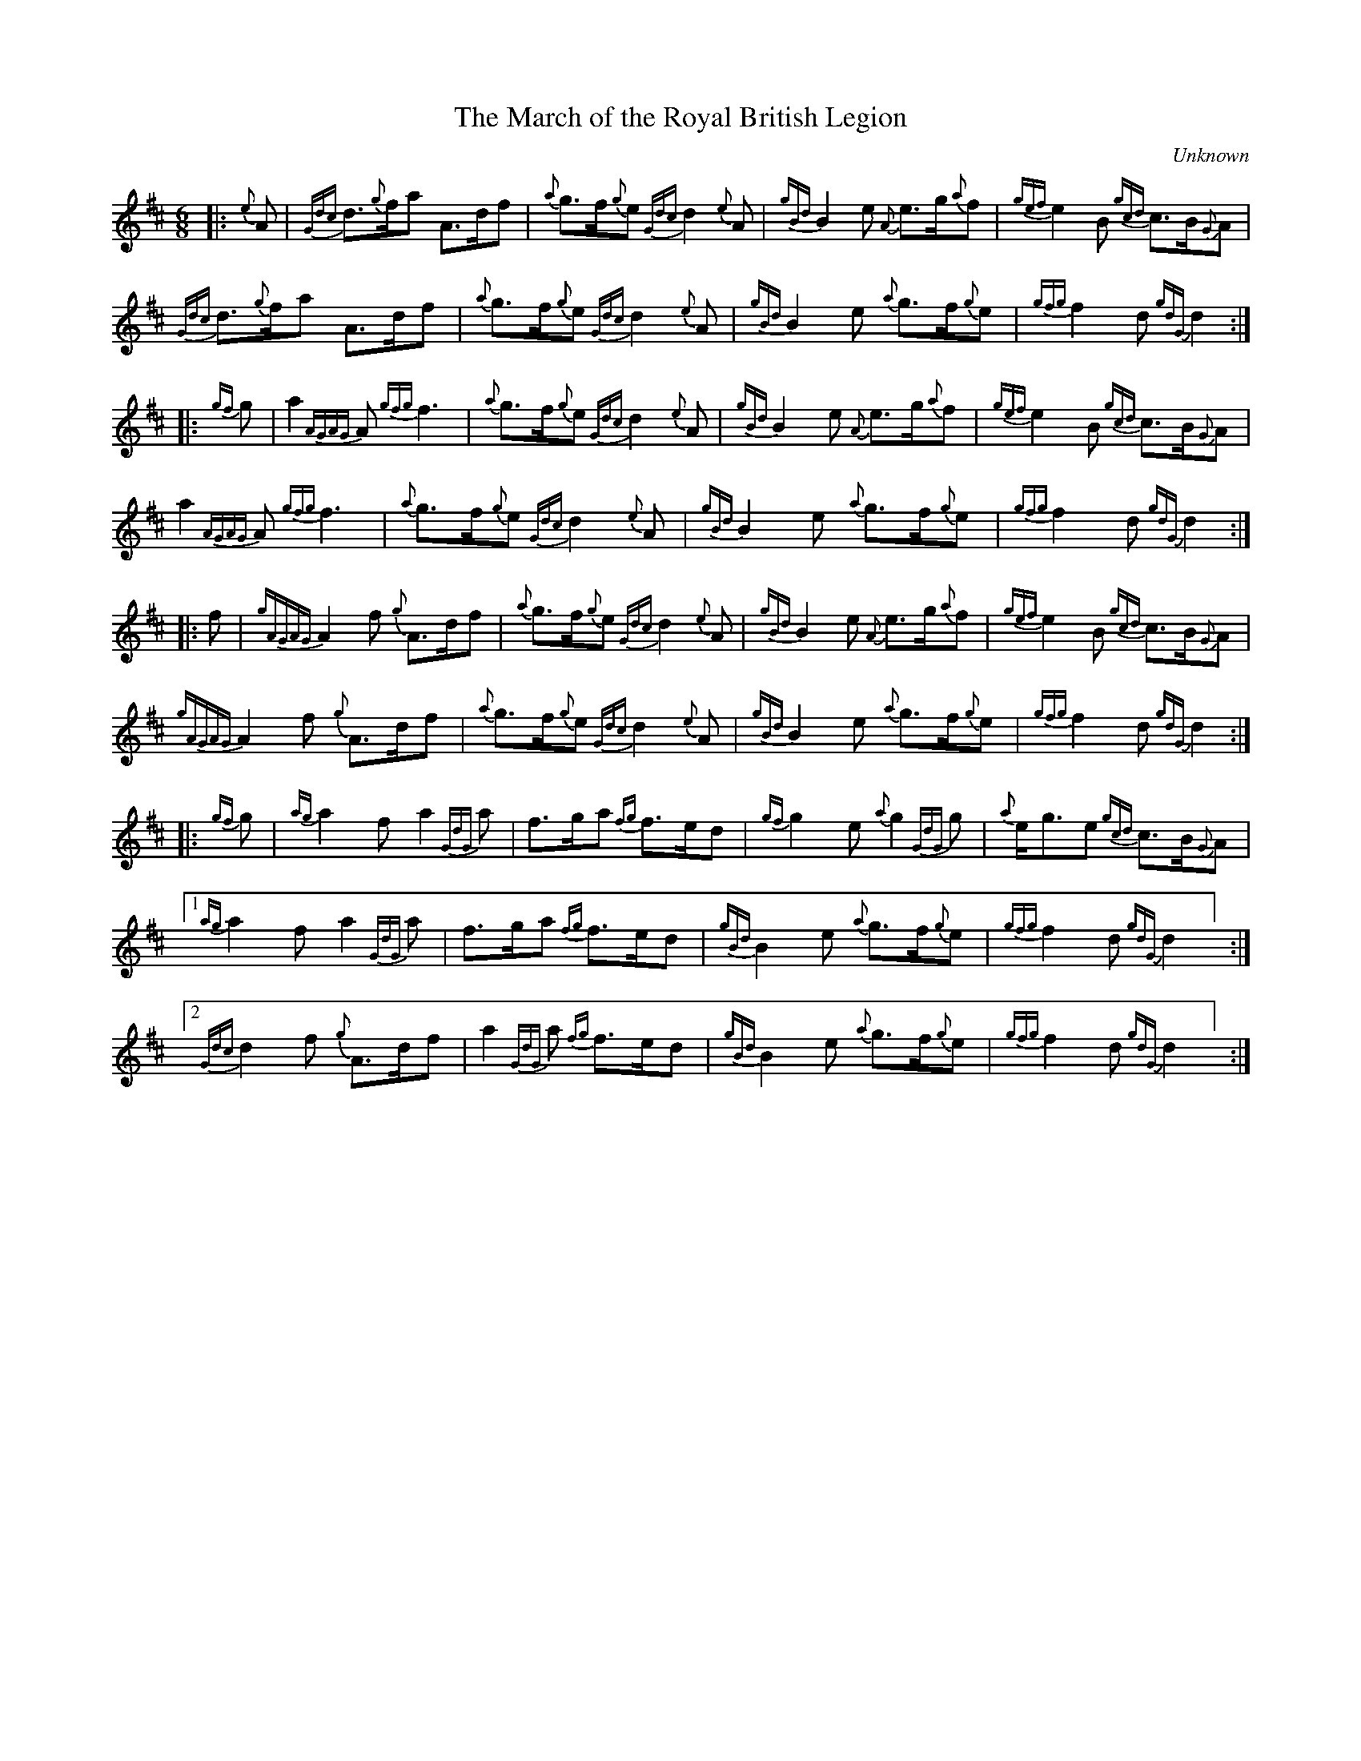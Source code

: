 %abc-2.2
I:abc-include style.abh
%%scale 0.65
%%landscape 0
X:1
T:The March of the Royal British Legion
R:March
L:1/8
C:Unknown
M:6/8
K:D
[|: {e}A | {Gdc}d>{g}fa A>df | {a}g>f{g}e {Gdc}d2 {e}A | {gBd}B2 e {A}e>g{a}f | {gef}e2 B {gcd}c>B{G}A | 
{Gdc}d>{g}fa A>df | {a}g>f{g}e {Gdc}d2 {e}A | {gBd}B2 e {a}g>f{g}e | {gfg}f2 d {gdG}d2 :|] 
[|: {gf}g | a2 {AGAG}A {gfg}f3 | {a}g>f{g}e {Gdc}d2 {e}A | {gBd}B2 e {A}e>g{a}f | {gef}e2 B {gcd}c>B{G}A | 
 a2 {AGAG}A {gfg}f3 | {a}g>f{g}e {Gdc}d2 {e}A | {gBd}B2 e {a}g>f{g}e | {gfg}f2 d {gdG}d2 :|] 
 [|: f | {gAGAG}A2 f {g}A>df | {a}g>f{g}e {Gdc}d2 {e}A | {gBd}B2 e {A}e>g{a}f | {gef}e2 B {gcd}c>B{G}A | 
 {gAGAG}A2 f {g}A>df | {a}g>f{g}e {Gdc}d2 {e}A | {gBd}B2 e {a}g>f{g}e | {gfg}f2 d {gdG}d2 :|] 
 [|: {gf}g | {ag}a2 f a2 {GdG}a | f>ga {fg}f>ed | {gf}g2 e {a}g2 {GdG}g | {a}e<ge {gcd}c>B{G}A | 
 ["1"  {ag}a2 f a2 {GdG}a | f>ga {fg}f>ed | {gBd}B2 e {a}g>f{g}e | {gfg}f2 d {gdG}d2 ] :|] 
 ["2" {Gdc}d2 f {g}A>df | a2 {GdG}a {fg}f>ed | {gBd}B2 e {a}g>f{g}e | {gfg}f2 d {gdG}d2 ] :|] 

X:2
T:The March of the Royal British Legion
T:Seconds
R:March
L:1/8
C:Unknown
M:6/8
K:D
[|: {e}A | {Gdc}d>{g}fa A>df | {a}g>f{g}e {Gdc}d2 {e}A | {gBd}B2 e {A}e>g{a}f | {gef}e2 B {gcd}c>B{G}A | 
{Gdc}d>{g}fa A>df | {a}g>f{g}e {Gdc}d2 {e}A | {gBd}B2 e {a}g>f{g}e | {gfg}f2 d {gdG}d2 :|] 
[|: {gf}g | a2 {AGAG}A a3 | d2 g {a}f3 | {gBd}B2 e {A}e3 | {ag}a3 {g}a>ge | 
f3 {ag}a3 | d2 g {a}f3  | {gf}g3 d2 g | {ag}a2 g {ae}f3 :|] 
[|: f | {gAGAG}A2 f {g}A>df | {a}g>f{g}e {Gdc}d2 {e}A | {gBd}B2 e {A}e>g{a}f | {gef}e2 B {gcd}c>B{G}A | 
["1" {gAGAG}A2 f {g}A>df | {a}g>f{g}e {Gdc}d2 {e}A | {gBd}B2 e {a}g>f{g}e | {gfg}f2 d {gdG}d2 ] :|]
["2" {gAGAG}A2 f {g}A>df | {a}g>f{g}e {Gdc}d2 {e}A | {gf}g3 d2 g | {ag}a2 g {ae}f3 ] :|] 
[|: {gf}g | {ag}a2 f {g}f3 |{g}f>ga {fg}f>ed | {g}e3 {g}e>Bd | {g}e2 g {ag}a3 | 
["1"  d3 {g}f3 | f>ga {fg}f>ed | {g}e3 {g}d2 g | {ag}a2 g {ae}f3  ] :|] 
["2" {Gdc}d2 f {g}A>df | a2 {GdG}(f f3) | {g}e3 {g}d2 g | {ag}a2 g {ae}f3  ] :|] 

X:3
T:The March of the Royal British Legion
T:Thirds
R:March
L:1/8
C:Unknown
M:6/8
K:D
[|: {e}A | {Gdc}d>{g}fa A>df | {a}g>f{g}e {Gdc}d2 {e}A | {gBd}B2 e {A}e>g{a}f | {gef}e2 B {gcd}c>B{G}A | 
{Gdc}d>{g}fa A>df | {a}g>f{g}e {Gdc}d2 {e}A | {gBd}B2 e {a}g>f{g}e | {gfg}f2 d {gdG}d2 :|] 
[|: {gf}g | a2 {AGAG}A d3 | {g}B3 {G}A3 | {gBd}B2 e {g}B3 | {g}c2 d {e}A3 | 
{gc}(d3 d3) | {g}B3 {G}A3 | {g}e3 {g}B3 | {g}d3 {G}A3 :|] 
[|: f | {gAGAG}A2 f {g}A>df | {a}g>f{g}e {Gdc}d2 {e}A | {gBd}B2 e {A}e>g{a}f | {gef}e2 B {gcd}c>B{G}A | 
{gAGAG}A2 f {g}A>df | {a}g>f{g}e {Gdc}d2 {e}A | {gBd}B2 e {a}g>f{g}e | {gfg}f2 d {gdG}d2 :|] 
[|: {gf}g | {ag}a2 f {g}d3 | {g}d>cd {e}A3 | {g}(G3 G3) | {g}B2 {d}(c c3) | 
["1"  e2 {g}(d d3) | {g}d>cd {e}A3 | {g}e3 {g}B3 | {g}d3 {G}A3  ] :|] 
["2" {Gdc}d2 f {g}A>df | a2 {c}(d d3)  | {g}e3 {g}B3 | {g}d3 {G}A3  ] :|] 
